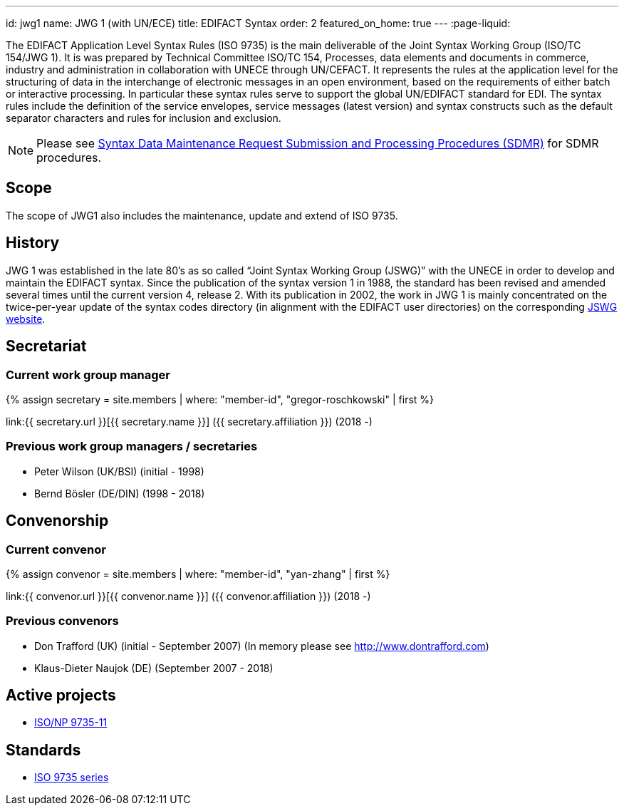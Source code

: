 ---
id: jwg1
name: JWG&nbsp;1 (with&nbsp;UN/ECE)
title: EDIFACT Syntax
order: 2
featured_on_home: true
---
:page-liquid:

The EDIFACT Application Level Syntax Rules (ISO 9735) is the main deliverable of the Joint Syntax Working Group (ISO/TC 154/JWG 1). It is was prepared by Technical Committee ISO/TC 154, Processes, data elements and documents in commerce, industry and administration in collaboration with UNECE through UN/CEFACT. It represents the rules at the application level for the structuring of data in the interchange of electronic messages in an open environment, based on the requirements of either batch or interactive processing. In particular these syntax rules serve to support the global UN/EDIFACT standard for EDI. The syntax rules include the definition of the service envelopes, service messages (latest version) and syntax constructs such as the default separator characters and rules for inclusion and exclusion.

// more

NOTE: Please see link:/procedures/sdmr[Syntax Data Maintenance Request Submission and Processing Procedures (SDMR)] for SDMR procedures.

== Scope

The scope of JWG1 also includes the maintenance, update and extend
of ISO 9735.

== History

JWG 1 was established in the late 80's as so called "`Joint Syntax Working Group (JSWG)`" with the UNECE in order to develop and maintain the EDIFACT syntax. Since the publication of the syntax version 1 in 1988, the standard has been revised and amended several times until the current version 4, release 2. With its publication in 2002, the work in JWG 1 is mainly concentrated on the twice-per-year update of the syntax codes directory (in alignment with the EDIFACT user directories) on the corresponding https://www.gefeg.com/jswg/[JSWG website].


== Secretariat

=== Current work group manager

{% assign secretary = site.members | where: "member-id", "gregor-roschkowski" | first %}

link:{{ secretary.url }}[{{ secretary.name }}] ({{ secretary.affiliation }}) (2018 -)


=== Previous work group managers / secretaries

* Peter Wilson (UK/BSI) (initial - 1998)
* Bernd Bösler (DE/DIN) (1998 - 2018)


== Convenorship

=== Current convenor

{% assign convenor = site.members | where: "member-id", "yan-zhang" | first %}

link:{{ convenor.url }}[{{ convenor.name }}] ({{ convenor.affiliation }}) (2018 -)


=== Previous convenors

* Don Trafford (UK) (initial - September 2007) (In memory please
see http://www.dontrafford.com)

* Klaus-Dieter Naujok (DE) (September 2007 - 2018)

== Active projects

* link:/projects/iso-9735-11[ISO/NP 9735-11]


== Standards

* link:/standards/iso-9735[ISO 9735 series]

